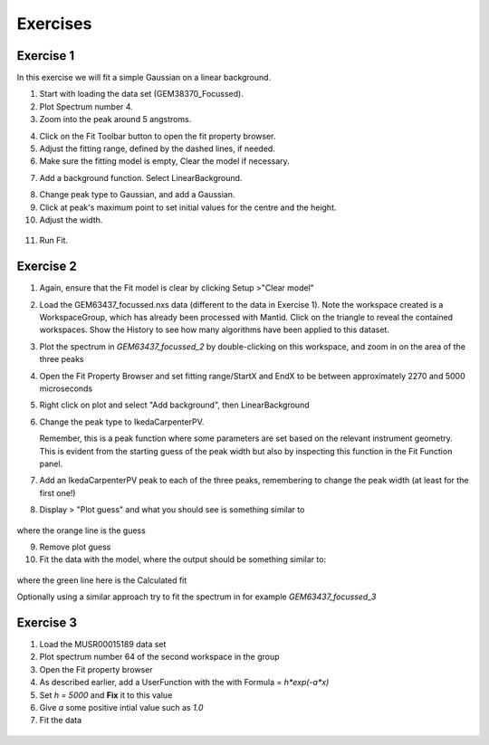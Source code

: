 .. _05_fitting_exercises:

=========
Exercises 
=========


Exercise 1
==========


In this exercise we will fit a simple Gaussian on a linear background.

1. Start with loading the data set (GEM38370_Focussed).
2. Plot Spectrum number 4.
3. Zoom into the peak around 5 angstroms.

|GemSinglePeak.png|

4. Click on the Fit Toolbar button to open the fit property browser.
5. Adjust the fitting range, defined by the dashed lines, if needed.
6. Make sure the fitting model is empty, Clear the model if necessary.

|ClearModel.png|

7. Add a background function. Select LinearBackground.

|AddBackgroundOption.png|

8. Change peak type to Gaussian, and add a Gaussian.
9. Click at peak's maximum point to set initial values for the centre
   and the height.
10. Adjust the width.

.. figure:: /images/PreparedToFitGaussian.png
   :alt: PreparedToFitGaussian.png
   :align: center

11. Run Fit.

.. figure:: /images/FittedGaussian.png
   :alt: FittedGaussian.png
   :align: center


Exercise 2
==========


1. Again, ensure that the Fit model is clear by clicking Setup >"Clear model"
2. Load the GEM63437_focussed.nxs data (different to the data in Exercise 1). Note the workspace created is a
   WorkspaceGroup, which has already been processed with
   Mantid. Click on the triangle to reveal the contained workspaces. Show the History to see how many algorithms have been applied to this dataset.
3. Plot the spectrum in *GEM63437_focussed_2* by double-clicking on this workspace, and zoom in on the area of the three peaks
4. Open the Fit Property Browser and set fitting range/StartX and EndX
   to be between approximately 2270 and 5000 microseconds
5. Right click on plot and select "Add background", then
   LinearBackground
6. Change the peak type to IkedaCarpenterPV. 
   
   Remember, this is a peak function where
   some parameters are set based on the relevant instrument
   geometry. This is evident from the starting guess of the peak width
   but also by inspecting this function in the Fit Function panel. 

7. Add an IkedaCarpenterPV peak to each of the three peaks, remembering to change the peak width (at least for the first one!)
8. Display > "Plot guess" and what you should see is something similar to

.. figure:: /images/ExerciseFittingMBCguess.png
   :alt: ExerciseFittingMBCguess.png
   :align: center

where the orange line is the guess

9. Remove plot guess
10. Fit the data with the model, where the output should be something similar to:

.. figure:: /images/ExerciseFittingMBCfit.png
   :alt: ExerciseFittingMBCfit.png
   :align: center

where the green line here is the Calculated fit

Optionally using a similar approach try to fit the spectrum in for example *GEM63437_focussed_3*


Exercise 3
==========

#. Load the MUSR00015189 data set
#. Plot spectrum number 64 of the second workspace in the group
#. Open the Fit property browser
#. As described earlier, add a UserFunction with the with Formula = `h*exp(-a*x)`
#. Set `h = 5000` and **Fix** it to this value
#. Give `a` some positive intial value such as `1.0`
#. Fit the data

.. figure:: /images/ExerciseFittingMBCfit_3MUSR.png
   :alt: ExerciseFittingMBCfit_3MUSR.png
   :align: center

.. |GemSinglePeak.png| image:: /images/GemSinglePeak.png
   :width: 500px
.. |ClearModel.png| image:: /images/ClearModel.png
   :width: 300px
.. |AddBackgroundOption.png| image:: /images/AddBackgroundOption.png
   :width: 500px

